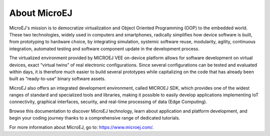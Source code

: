 About MicroEJ
=============

MicroEJ's mission is to democratize virtualization and Object Oriented
Programming (OOP) to the embedded world. These two technologies,
widely used in computers and smartphones, radically simplifies how
device software is built, from prototyping to hardware choice, by
integrating simulation, systemic software reuse, modularity, agility,
continuous integration, automated testing and software component
update in the development process.

The virtualized environment provided by MICROEJ VEE on-device platform
allows for software development on virtual devices, exact “virtual
twins” of real electronic configurations. Since several configurations
can be tested and evaluated within days, it is therefore much easier
to build several prototypes while capitalizing on the code that has
already been built as “ready-to-use” binary software assets. 

MicroEJ also offers an integrated development environment, called
MICROEJ SDK, which provides one of the widest ranges of standard and
specialized tools and libraries, making it possible to easily develop
applications implementing IoT connectivity, graphical interfaces,
security, and real-time processing of data (Edge Computing).

Browse this documentation to discover MicroEJ technology, learn about
application and platform development, and begin your coding journey
thanks to a comprehensive range of dedicated tutorials.   

For more information about MicroEJ, go to: `<https://www.microej.com/>`_.

..
   | Copyright 2008-2023, MicroEJ Corp. Content in this space is free 
   for read and redistribute. Except if otherwise stated, modification 
   is subject to MicroEJ Corp prior approval.
   | MicroEJ is a trademark of MicroEJ Corp. All other trademarks and 
   copyrights are the property of their respective owners.
